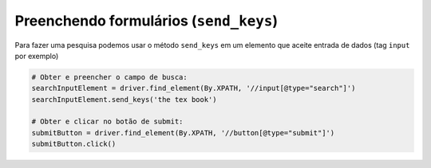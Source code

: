 Preenchendo formulários (``send_keys``)
---------------------------------------

Para fazer uma pesquisa podemos usar o método ``send_keys`` em um elemento que aceite entrada de dados (tag ``input`` por exemplo)

.. code-block:: python

    # Obter e preencher o campo de busca:
    searchInputElement = driver.find_element(By.XPATH, '//input[@type="search"]')
    searchInputElement.send_keys('the tex book')

    # Obter e clicar no botão de submit:
    submitButton = driver.find_element(By.XPATH, '//button[@type="submit"]')
    submitButton.click()
